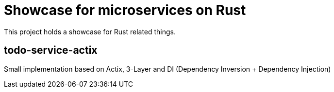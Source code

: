 = Showcase for microservices on Rust

This project holds a showcase for Rust related things.

== todo-service-actix

Small implementation based on Actix, 3-Layer and DI (Dependency Inversion + Dependency Injection)

